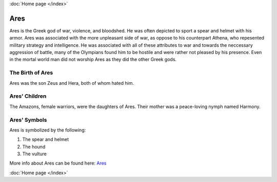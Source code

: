 :doc:`Home page </index>`

Ares
====

.. image:: ares.jpg
    :width: 50%

Ares is the Greek god of war, violence, and bloodshed. He was often depicted to 
sport a spear and helmet with his armor. Ares was associated with the more 
unpleasant side of war, as oppose to his counterpart Athena, who repesented 
military strategy and intelligence. He was associated with all of these 
attributes to war and towards the neccessary aggression of battle, many of the 
Olympians found him to be hostile and were rather not pleased by his presence. 
Even in the mortal world man did not worship Ares as they did the other Greek 
gods. 

The Birth of Ares
~~~~~~~~~~~~~~~~~
Ares was the son Zeus and Hera, both of whom hated him. 

Ares' Children
~~~~~~~~~~~~~~
The Amazons, female warriors, were the daughters of Ares. Their mother was a 
peace-loving nymph named Harmony. 

Ares' Symbols
~~~~~~~~~~~~~
Ares is symbolized by the following: 

1. The spear and helmet 
2. The hound 
3. The vulture  

More info about Ares can be found here: 
`Ares <:https://www.greekmythology.com/Olympians/Aris/aris.html>`_

:doc:`Home page </index>`
